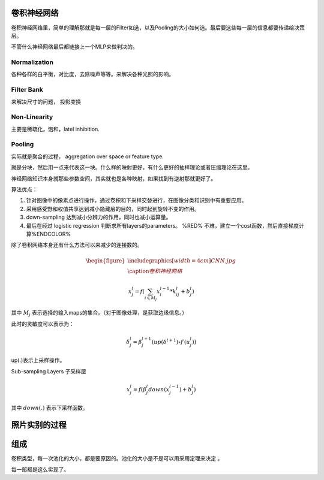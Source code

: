 卷积神经网络
============

.. graphviz::
   
   digraph Flow {
      Norm->"Filter Bank"->"Non-Linar"-> "feature Pooling";
   }


卷积神经网络里，简单的理解那就是每一层的Filter如选，以及Pooling的大小如何选。最后要这些每一层的信息都要传递给决策层。


不管什么神经网络最后都链接上一个MLP来做判决的。

Normalization
-------------

各种各样的白平衡，对比度，去除噪声等等。来解决各种光照的影响。

Filter Bank
-----------

来解决尺寸的问题， 投影变换

Non-Linearity
-------------

主要是稀疏化，饱和，latel inhibition. 

Pooling
-------

实际就是聚合的过程， aggregation over space or feature type.

就是分块，然后用一点来代表这一块。什么样的映射更好，有什么更好的抽样理论或者压缩理论在这里。


神经网络知识本身就那些参数空间，其实就也是各种映射，如果找到有逆射那就更好了。

算法优点：

#. 针对图像中的像素点进行操作，通过卷积和下采样交替进行，在图像分类和识别中有重要应用。

#. 采用感受野和权值共享达到减小隐藏层的目的，同时起到旋转不变的作用。

#. down-sampling 达到减小分辨力的作用，同时也减小运算量。

#. 最后在经过 logistic regression 判断求所有layers的parameters。  %RED% 不难，建立一个cost函数，然后直接梯度计算%ENDCOLOR%


除了卷积网络本身还有什么方法可以来减少的连接数的。

.. math::

   \begin{figure}
     \centering
     \includegraphics[width=4cm]{CNN.jpg}\\
     \caption{卷积神经网络}
   \end{figure}

.. math::
 
   x_j^l = f(\sum_{i\in M_j}x_i^{l-1}*k_{ij}^l+b_j^l)

其中 :math:`M_j` 表示选择的输入maps的集合。（对于图像处理，是获取边缘信息。）

此时的灵敏度可以表示为：

.. math::
 
   \delta_j^l = \beta_j^{l+1}(up(\delta^{l+1})\circ f\prime(u_j^l))

up(.)表示上采样操作。

Sub-sampling Layers 子采样层

.. math::
 
   x_j^l=f(\beta_j^l down (x_j^{l-1})+b_j^l)

其中 :math:`down(.)` 表示下采样函数。

.. graphviz::

   digraph CNN {
      rankdir=LR;
      node[shape=box];
      subgraph clusterA {
   
           x_1->y_1  [label="w_11"];
           x_2->y_1  [label="w_21"];
           x_2->y_2  [label="w_22"];
           x_3->y_2  [label="w_32"];
           label="layer1";
      }
      subgraph clusterB {
            y_1;
            y_2;
             label="layer 2 maxpooling";
      };
      y_1->y;
      y_2->y;
   }


照片实别的过程
==============

.. graphviz::

   digraph flow {
      Pixel->edge_line->texon->motif->part->object;
    
   }


组成
=====

卷积类型，每一次池化的大小，都是要原因的。池化的大小是不是可以用采用定理来决定 。

每一部都是这么实现了。

